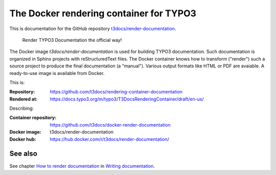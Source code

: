 ========================================
The Docker rendering container for TYPO3
========================================

This is documentation for the GitHub repository `t3docs/render-documentation`_.

.. _t3docs/render-documentation: https://github.com/t3docs/render-documentation

   Render TYPO3 Documentation the official way!

The Docker image *t3docs/render-documentation* is used for building TYPO3
documentation. Such documentation is organized in Sphinx projects with
reStructuredText files. The Docker container knows how to transform ("render")
such a source project to produce the final documentation (a "manual"). Various
output formats like HTML or PDF are avaiable. A ready-to-use image is
available from Docker.

This is:

:Repository:  https://github.com/t3docs/rendering-container-documentation
:Rendered at: https://docs.typo3.org/m/typo3/T3DocsRenderingContainer/draft/en-us/

Describing:

:Container repository: https://github.com/t3docs/docker-render-documentation
:Docker image:         t3docs/render-documentation
:Docker hub:           https://hub.docker.com/r/t3docs/render-documentation/


See also
========

See chapter
`How to render documentation
<https://docs.typo3.org/m/typo3/docs-how-to-document/master/en-us/RenderingDocs/>`_
in `Writing documentation
<https://docs.typo3.org/m/typo3/docs-how-to-document/master/en-us/>`_.

